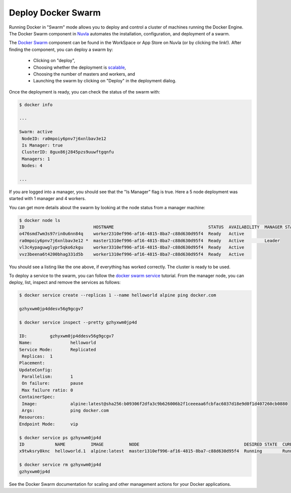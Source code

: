 .. _docker-swarm:

Deploy Docker Swarm
===================

Running Docker in "Swarm" mode allows you to deploy and control a
cluster of machines running the Docker Engine. The Docker Swarm
component in Nuvla_ automates the installation, configuration, and
deployment of a swarm.

The `Docker Swarm`_ component can be found in the WorkSpace or App
Store on Nuvla (or by clicking the link!).  After finding the
component, you can deploy a swarm by:

 - Clicking on "deploy",
 - Choosing whether the deployment is `scalable`_,
 - Choosing the number of masters and workers, and
 - Launching the swarm by clicking on "Deploy" in the deployment
   dialog.

Once the deployment is ready, you can check the status of the swarm
with:

.. code-block:: bash

    $ docker info

    ...

    Swarm: active
     NodeID: ra0mpoiy6pnv7j6xnlbav3e12
     Is Manager: true
     ClusterID: 8gux86j2845pzs9uuwftgqnfu
     Managers: 1
     Nodes: 4

    ...

If you are logged into a manager, you should see that the "Is Manager"
flag is true.  Here a 5 node deployment was started with 1 manager and
4 workers.

You can get more details about the swarm by looking at the node status
from a manager machine:

.. code-block:: bash

    $ docker node ls
    ID                           HOSTNAME                                     STATUS  AVAILABILITY  MANAGER STATUS
    o476smd7wm3s97rin0u6nn84q    worker2310ef996-af16-4815-8ba7-c88d630d95f4  Ready   Active        
    ra0mpoiy6pnv7j6xnlbav3e12 *  master1310ef996-af16-4815-8ba7-c88d630d95f4  Ready   Active        Leader
    vl3c4ypaguwglypr5qko6zkgu    worker3310ef996-af16-4815-8ba7-c88d630d95f4  Ready   Active        
    vvz3beena6t4200bhag331d5b    worker1310ef996-af16-4815-8ba7-c88d630d95f4  Ready   Active        

You should see a listing like the one above, if everything has worked
correctly.  The cluster is ready to be used.

To deploy a service to the swarm, you can follow the `docker swarm
service`_ tutorial.  From the manager node, you can deploy, list,
inspect and remove the services as follows:

.. code-block:: bash

    $ docker service create --replicas 1 --name helloworld alpine ping docker.com

    gzhyxwm0jp4ddesv56g9gcgv7

    $ docker service inspect --pretty gzhyxwm0jp4d 

    ID:		gzhyxwm0jp4ddesv56g9gcgv7
    Name:		helloworld
    Service Mode:	Replicated
     Replicas:	1
    Placement:
    UpdateConfig:
     Parallelism:	1
     On failure:	pause
     Max failure ratio: 0
    ContainerSpec:
     Image:		alpine:latest@sha256:b09306f2dfa3c9b626006b2f1ceeeaa6fcbfac6037d18e9d0f1d407260cb0880
     Args:		ping docker.com 
    Resources:
    Endpoint Mode:	vip

    $ docker service ps gzhyxwm0jp4d 
    ID            NAME          IMAGE          NODE                                         DESIRED STATE  CURRENT STATE               ERROR  PORTS
    x9twksry8knc  helloworld.1  alpine:latest  master1310ef996-af16-4815-8ba7-c88d630d95f4  Running        Running about a minute ago         

    $ docker service rm gzhyxwm0jp4d
    gzhyxwm0jp4d

See the Docker Swarm documentation for scaling and other management
actions for your Docker applications.

.. _Nuvla: https://nuv.la

.. _`Docker Swarm`: https://docs.docker.com/engine/swarm/

.. _scalable: http://ssdocs.sixsq.com/en/latest/tutorials/ss/module-4.html

.. _`docker swarm service`: https://docs.docker.com/engine/swarm/swarm-tutorial/deploy-service/ 
